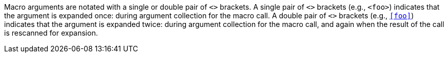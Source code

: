 Macro arguments are notated with a single or double pair of `<>`
brackets.
A single pair of `<>` brackets (e.g., `<foo>`) indicates that the
argument is expanded once: during argument collection for the macro
call.
A double pair of `<>` brackets (e.g., `<<foo>>`) indicates that the
argument is expanded twice: during argument collection for the macro
call, and again when the result of the call is rescanned for expansion.

//
// The authors of this file have waived all copyright and
// related or neighboring rights to the extent permitted by
// law as described by the CC0 1.0 Universal Public Domain
// Dedication. You should have received a copy of the full
// dedication along with this file, typically as a file
// named <CC0-1.0.txt>. If not, it may be available at
// <https://creativecommons.org/publicdomain/zero/1.0/>.
//
